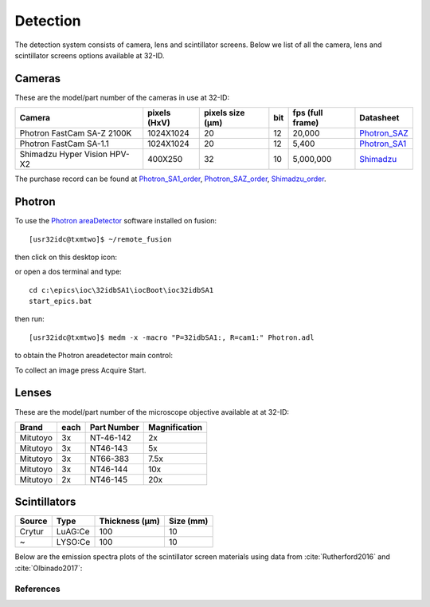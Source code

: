 Detection
=========

The detection system consists of camera, lens and scintillator screens. Below we list of all the camera, lens and scintillator screens options available at 32-ID.


Cameras
-------

These are the model/part number of the cameras in use at 32-ID:

.. _Photron_SA1:  https://anl.box.com/s/dl1cn7gra9sqerp1f9u7rd0s8hglctly
.. _Photron_SAZ:  https://anl.box.com/s/vc7n40d87b7kh16fiw3gjo76m88dq7mu 
.. _Shimadzu:  https://anl.box.com/s/y5a0pxn0l1q5rqfl2yw7audsxwym8emw      
.. _Photron_SA1_order:  https://anl.box.com/s/sgm3d7hg0zwlpum8s4jfdru5765op2a4
.. _Photron_SAZ_order:  https://anl.box.com/s/tnq59lqep0egz4i18jxu4i5olx5ikhlx
.. _Shimadzu_order: https://apps.inside.anl.gov/paris/req.jsp?reqNbr=G9-281070    


+-------------------------------------------------------------+--------------+------------------+---------+------------------+--------------------+
|                   Camera                                    | pixels (HxV) | pixels size (μm) |   bit   | fps (full frame) |     Datasheet      |
+=============================================================+==============+==================+=========+==================+====================+
| Photron FastCam SA-Z 2100K                                  | 1024X1024    |        20        |   12    |      20,000      |     Photron_SAZ_   |
+-------------------------------------------------------------+--------------+------------------+---------+------------------+--------------------+
| Photron FastCam SA-1.1                                      | 1024X1024    |        20        |   12    |      5,400       |     Photron_SA1_   |
+-------------------------------------------------------------+--------------+------------------+---------+------------------+--------------------+
| Shimadzu Hyper Vision HPV-X2                                | 400X250      |        32        |   10    |     5,000,000    |     Shimadzu_      |
+-------------------------------------------------------------+--------------+------------------+---------+------------------+--------------------+

The purchase record can be found at Photron_SA1_order_, Photron_SAZ_order_, Shimadzu_order_.

.. image:: ../img/Sensors.png
   :width: 440px
   :align: center
   :alt: tomo_user 

Photron
-------

To use the `Photron areaDetector <https://htmlpreview.github.io/?https://github.com/kmpeters/ADPhotron/blob/master/documentation/PhotronDoc.html>`_ software installed on fusion::

  [usr32idc@txmtwo]$ ~/remote_fusion

then click on this desktop icon:

.. image:: ../img/ADPhotronIOC.png 
   :width: 50px
   :align: center
   :alt: tomo_user

or open a dos terminal and type::

	cd c:\epics\ioc\32idbSA1\iocBoot\ioc32idbSA1
	start_epics.bat

then run::

	[usr32idc@txmtwo]$ medm -x -macro "P=32idbSA1:, R=cam1:" Photron.adl

to obtain the Photron areadetector main control:

.. image:: ../img/ADPhotron.png 
   :width: 720px
   :align: center
   :alt: tomo_user

To collect an image press Acquire Start.


Lenses
------

These are the model/part number of the microscope objective available at  at 32-ID:

+-------------+------+------------------+-----------------+
|    Brand    | each |   Part Number    |  Magnification  |
+=============+======+==================+=================+
|  Mitutoyo   |   3x |   NT-46-142      |     2x          | 
+-------------+------+------------------+-----------------+
|  Mitutoyo   |   3x |   NT46-143       |     5x          |
+-------------+------+------------------+-----------------+
|  Mitutoyo   |   3x |   NT66-383       |     7.5x        |
+-------------+------+------------------+-----------------+
|  Mitutoyo   |   3x |   NT46-144       |     10x         |
+-------------+------+------------------+-----------------+
|  Mitutoyo   |   2x |   NT46-145       |     20x         |
+-------------+------+------------------+-----------------+

Scintillators
-------------

+-------------+------------------+-----------------+----------------+
|    Source   |       Type       |  Thickness (μm) |   Size (mm)    |
+=============+==================+=================+================+
| Crytur      |     LuAG:Ce      |        100      |     10         |   
+-------------+------------------+-----------------+----------------+
|  ~          |     LYSO:Ce      |        100      |     10         |
+-------------+------------------+-----------------+----------------+

Below are the emission spectra plots of the scintillator screen materials using data from :cite:`Rutherford2016` and :cite:`Olbinado2017`:

.. image:: ../img/Scintilator_I.png
   :width: 440px
   :align: center
   :alt: tomo_user 

.. image:: ../img/Scintilator_decay.png
   :width: 440px
   :align: center
   :alt: tomo_user 

References
~~~~~~~~~~

.. bibliography:: bibtex/scintilators.bib
   :style: reversedate
   :labelprefix: A
   :all: